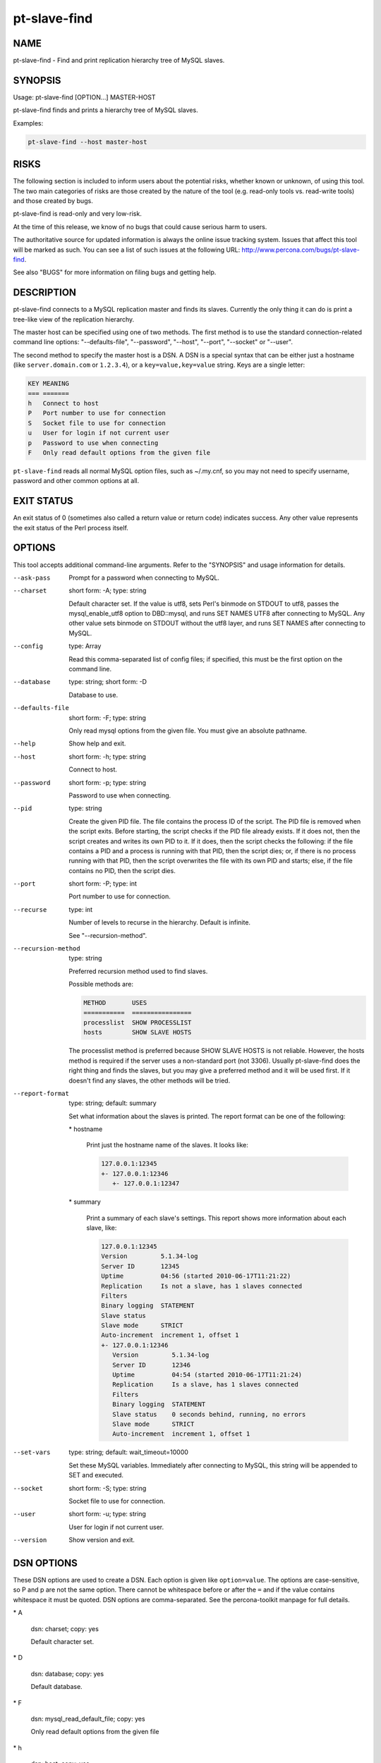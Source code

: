 
#############
pt-slave-find
#############

.. highlight:: perl


****
NAME
****


pt-slave-find - Find and print replication hierarchy tree of MySQL slaves.


********
SYNOPSIS
********


Usage: pt-slave-find [OPTION...] MASTER-HOST

pt-slave-find finds and prints a hierarchy tree of MySQL slaves.

Examples:


.. code-block:: perl

    pt-slave-find --host master-host



*****
RISKS
*****


The following section is included to inform users about the potential risks,
whether known or unknown, of using this tool.  The two main categories of risks
are those created by the nature of the tool (e.g. read-only tools vs. read-write
tools) and those created by bugs.

pt-slave-find is read-only and very low-risk.

At the time of this release, we know of no bugs that could cause serious harm to
users.

The authoritative source for updated information is always the online issue
tracking system.  Issues that affect this tool will be marked as such.  You can
see a list of such issues at the following URL:
`http://www.percona.com/bugs/pt-slave-find <http://www.percona.com/bugs/pt-slave-find>`_.

See also "BUGS" for more information on filing bugs and getting help.


***********
DESCRIPTION
***********


pt-slave-find connects to a MySQL replication master and finds its slaves.
Currently the only thing it can do is print a tree-like view of the replication
hierarchy.

The master host can be specified using one of two methods.  The first method is
to use the standard connection-related command line options:
"--defaults-file", "--password", "--host", "--port", "--socket"
or "--user".

The second method to specify the master host is a DSN.  A DSN is a special
syntax that can be either just a hostname (like \ ``server.domain.com``\  or
\ ``1.2.3.4``\ ), or a \ ``key=value,key=value``\  string. Keys are a single letter:


.. code-block:: perl

    KEY MEANING
    === =======
    h   Connect to host
    P   Port number to use for connection
    S   Socket file to use for connection
    u   User for login if not current user
    p   Password to use when connecting
    F   Only read default options from the given file


\ ``pt-slave-find``\  reads all normal MySQL option files, such as ~/.my.cnf, so
you may not need to specify username, password and other common options at all.


***********
EXIT STATUS
***********


An exit status of 0 (sometimes also called a return value or return code)
indicates success.  Any other value represents the exit status of
the Perl process itself.


*******
OPTIONS
*******


This tool accepts additional command-line arguments.  Refer to the
"SYNOPSIS" and usage information for details.


--ask-pass
 
 Prompt for a password when connecting to MySQL.
 


--charset
 
 short form: -A; type: string
 
 Default character set.  If the value is utf8, sets Perl's binmode on
 STDOUT to utf8, passes the mysql_enable_utf8 option to DBD::mysql, and
 runs SET NAMES UTF8 after connecting to MySQL.  Any other value sets
 binmode on STDOUT without the utf8 layer, and runs SET NAMES after
 connecting to MySQL.
 


--config
 
 type: Array
 
 Read this comma-separated list of config files; if specified, this must be the
 first option on the command line.
 


--database
 
 type: string; short form: -D
 
 Database to use.
 


--defaults-file
 
 short form: -F; type: string
 
 Only read mysql options from the given file.  You must give an absolute
 pathname.
 


--help
 
 Show help and exit.
 


--host
 
 short form: -h; type: string
 
 Connect to host.
 


--password
 
 short form: -p; type: string
 
 Password to use when connecting.
 


--pid
 
 type: string
 
 Create the given PID file.  The file contains the process ID of the script.
 The PID file is removed when the script exits.  Before starting, the script
 checks if the PID file already exists.  If it does not, then the script creates
 and writes its own PID to it.  If it does, then the script checks the following:
 if the file contains a PID and a process is running with that PID, then
 the script dies; or, if there is no process running with that PID, then the
 script overwrites the file with its own PID and starts; else, if the file
 contains no PID, then the script dies.
 


--port
 
 short form: -P; type: int
 
 Port number to use for connection.
 


--recurse
 
 type: int
 
 Number of levels to recurse in the hierarchy.  Default is infinite.
 
 See "--recursion-method".
 


--recursion-method
 
 type: string
 
 Preferred recursion method used to find slaves.
 
 Possible methods are:
 
 
 .. code-block:: perl
 
    METHOD       USES
    ===========  ================
    processlist  SHOW PROCESSLIST
    hosts        SHOW SLAVE HOSTS
 
 
 The processlist method is preferred because SHOW SLAVE HOSTS is not reliable.
 However, the hosts method is required if the server uses a non-standard
 port (not 3306).  Usually pt-slave-find does the right thing and finds
 the slaves, but you may give a preferred method and it will be used first.
 If it doesn't find any slaves, the other methods will be tried.
 


--report-format
 
 type: string; default: summary
 
 Set what information about the slaves is printed.  The report format can be
 one of the following:
 
 
 \* hostname
  
  Print just the hostname name of the slaves.  It looks like:
  
  
  .. code-block:: perl
  
     127.0.0.1:12345
     +- 127.0.0.1:12346
        +- 127.0.0.1:12347
  
  
 
 
 \* summary
  
  Print a summary of each slave's settings.  This report shows more information
  about each slave, like:
  
  
  .. code-block:: perl
  
     127.0.0.1:12345
     Version         5.1.34-log
     Server ID       12345
     Uptime          04:56 (started 2010-06-17T11:21:22)
     Replication     Is not a slave, has 1 slaves connected
     Filters         
     Binary logging  STATEMENT
     Slave status    
     Slave mode      STRICT
     Auto-increment  increment 1, offset 1
     +- 127.0.0.1:12346
        Version         5.1.34-log
        Server ID       12346
        Uptime          04:54 (started 2010-06-17T11:21:24)
        Replication     Is a slave, has 1 slaves connected
        Filters         
        Binary logging  STATEMENT
        Slave status    0 seconds behind, running, no errors
        Slave mode      STRICT
        Auto-increment  increment 1, offset 1
  
  
 
 


--set-vars
 
 type: string; default: wait_timeout=10000
 
 Set these MySQL variables.  Immediately after connecting to MySQL, this
 string will be appended to SET and executed.
 


--socket
 
 short form: -S; type: string
 
 Socket file to use for connection.
 


--user
 
 short form: -u; type: string
 
 User for login if not current user.
 


--version
 
 Show version and exit.
 



***********
DSN OPTIONS
***********


These DSN options are used to create a DSN.  Each option is given like
\ ``option=value``\ .  The options are case-sensitive, so P and p are not the
same option.  There cannot be whitespace before or after the \ ``=``\  and
if the value contains whitespace it must be quoted.  DSN options are
comma-separated.  See the percona-toolkit manpage for full details.


\* A
 
 dsn: charset; copy: yes
 
 Default character set.
 


\* D
 
 dsn: database; copy: yes
 
 Default database.
 


\* F
 
 dsn: mysql_read_default_file; copy: yes
 
 Only read default options from the given file
 


\* h
 
 dsn: host; copy: yes
 
 Connect to host.
 


\* p
 
 dsn: password; copy: yes
 
 Password to use when connecting.
 


\* P
 
 dsn: port; copy: yes
 
 Port number to use for connection.
 


\* S
 
 dsn: mysql_socket; copy: yes
 
 Socket file to use for connection.
 


\* u
 
 dsn: user; copy: yes
 
 User for login if not current user.
 



***********
ENVIRONMENT
***********


The environment variable \ ``PTDEBUG``\  enables verbose debugging output to STDERR.
To enable debugging and capture all output to a file, run the tool like:


.. code-block:: perl

    PTDEBUG=1 pt-slave-find ... > FILE 2>&1


Be careful: debugging output is voluminous and can generate several megabytes
of output.


*******************
SYSTEM REQUIREMENTS
*******************


You need Perl, DBI, DBD::mysql, and some core packages that ought to be
installed in any reasonably new version of Perl.


****
BUGS
****


For a list of known bugs, see `http://www.percona.com/bugs/pt-slave-find <http://www.percona.com/bugs/pt-slave-find>`_.

Please report bugs at `https://bugs.launchpad.net/percona-toolkit <https://bugs.launchpad.net/percona-toolkit>`_.
Include the following information in your bug report:


\* Complete command-line used to run the tool



\* Tool "--version"



\* MySQL version of all servers involved



\* Output from the tool including STDERR



\* Input files (log/dump/config files, etc.)



If possible, include debugging output by running the tool with \ ``PTDEBUG``\ ;
see "ENVIRONMENT".


***********
DOWNLOADING
***********


Visit `http://www.percona.com/software/percona-toolkit/ <http://www.percona.com/software/percona-toolkit/>`_ to download the
latest release of Percona Toolkit.  Or, get the latest release from the
command line:


.. code-block:: perl

    wget percona.com/get/percona-toolkit.tar.gz
 
    wget percona.com/get/percona-toolkit.rpm
 
    wget percona.com/get/percona-toolkit.deb


You can also get individual tools from the latest release:


.. code-block:: perl

    wget percona.com/get/TOOL


Replace \ ``TOOL``\  with the name of any tool.


*******
AUTHORS
*******


Baron Schwartz and Daniel Nichter


*********************
ABOUT PERCONA TOOLKIT
*********************


This tool is part of Percona Toolkit, a collection of advanced command-line
tools developed by Percona for MySQL support and consulting.  Percona Toolkit
was forked from two projects in June, 2011: Maatkit and Aspersa.  Those
projects were created by Baron Schwartz and developed primarily by him and
Daniel Nichter, both of whom are employed by Percona.  Visit
`http://www.percona.com/software/ <http://www.percona.com/software/>`_ for more software developed by Percona.


********************************
COPYRIGHT, LICENSE, AND WARRANTY
********************************


This program is copyright 2007-2011 Baron Schwartz, 2011 Percona Inc.
Feedback and improvements are welcome.

THIS PROGRAM IS PROVIDED "AS IS" AND WITHOUT ANY EXPRESS OR IMPLIED
WARRANTIES, INCLUDING, WITHOUT LIMITATION, THE IMPLIED WARRANTIES OF
MERCHANTABILITY AND FITNESS FOR A PARTICULAR PURPOSE.

This program is free software; you can redistribute it and/or modify it under
the terms of the GNU General Public License as published by the Free Software
Foundation, version 2; OR the Perl Artistic License.  On UNIX and similar
systems, you can issue \`man perlgpl' or \`man perlartistic' to read these
licenses.

You should have received a copy of the GNU General Public License along with
this program; if not, write to the Free Software Foundation, Inc., 59 Temple
Place, Suite 330, Boston, MA  02111-1307  USA.


*******
VERSION
*******


Percona Toolkit v1.0.0 released 2011-08-01

